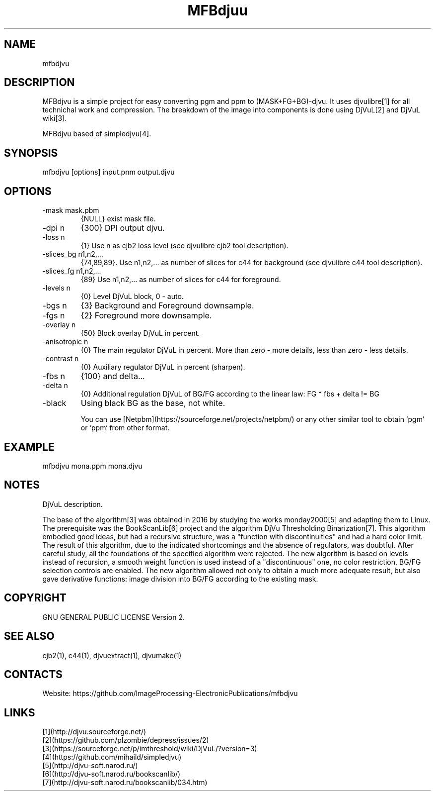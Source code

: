 .TH "MFBdjuu" 1 1.1 "20 Jan 2023" "User Manual"

.SH NAME
mfbdjvu

.SH DESCRIPTION
MFBdjvu is a simple project for easy converting pgm and ppm to (MASK+FG+BG)-djvu.
It uses djvulibre[1] for all technichal work and compression.
The breakdown of the image into components is done using DjVuL[2] and DjVuL wiki[3].

MFBdjvu based of simpledjvu[4].

.SH SYNOPSIS
mfbdjvu [options] input.pnm output.djvu

.SH OPTIONS
.TP
-mask mask.pbm
{NULL} exist mask file.
.TP
-dpi n
{300} DPI output djvu.
.TP
-loss n
{1} Use n as cjb2 loss level (see djvulibre cjb2 tool description).
.TP
-slices_bg n1,n2,...
{74,89,89}. Use n1,n2,... as number of slices for c44 for background (see djvulibre c44 tool description).
.TP
-slices_fg n1,n2,...
{89} Use n1,n2,... as number of slices for c44 for foreground.
.TP
-levels n
{0} Level DjVuL block, 0 - auto.
.TP
-bgs n
{3} Background and Foreground downsample.
.TP
-fgs n
{2} Foreground more downsample.
.TP
-overlay n
{50} Block overlay DjVuL in percent.
.TP
-anisotropic n
{0} The main regulator DjVuL in percent. More than zero - more details, less than zero - less details.
.TP
-contrast n
{0} Auxiliary regulator DjVuL in percent (sharpen).
.TP
-fbs n
{100} and delta...
.TP
-delta n
{0} Additional regulation DjVuL of BG/FG according to the linear law: FG * fbs + delta != BG
.TP
-black
Using black BG as the base, not white.

You can use [Netpbm](https://sourceforge.net/projects/netpbm/) or any other similar tool to obtain `pgm` or `ppm` from other format.

.SH EXAMPLE
 mfbdjvu mona.ppm mona.djvu

.SH NOTES
DjVuL description.

The base of the algorithm[3] was obtained in 2016 by studying the works monday2000[5] and adapting them to Linux.
The prerequisite was the BookScanLib[6] project  and the algorithm DjVu Thresholding Binarization[7].
This algorithm embodied good ideas, but had a recursive structure, was a "function with discontinuities" and had a hard color limit.
The result of this algorithm, due to the indicated shortcomings and the absence of regulators, was doubtful.
After careful study, all the foundations of the specified algorithm were rejected.
The new algorithm is based on levels instead of recursion, a smooth weight function is used instead of a "discontinuous" one, no color restriction, BG/FG selection controls are enabled.
The new algorithm allowed not only to obtain a much more adequate result, but also gave derivative functions: image division into BG/FG according to the existing mask.

.SH COPYRIGHT
GNU GENERAL PUBLIC LICENSE Version 2.

.SH SEE ALSO
cjb2(1), c44(1), djvuextract(1), djvumake(1)

.SH CONTACTS
Website: https://github.com/ImageProcessing-ElectronicPublications/mfbdjvu

.SH LINKS
 [1](http://djvu.sourceforge.net/)
 [2](https://github.com/plzombie/depress/issues/2)
 [3](https://sourceforge.net/p/imthreshold/wiki/DjVuL/?version=3)
 [4](https://github.com/mihaild/simpledjvu)
 [5](http://djvu-soft.narod.ru/)
 [6](http://djvu-soft.narod.ru/bookscanlib/)
 [7](http://djvu-soft.narod.ru/bookscanlib/034.htm)
